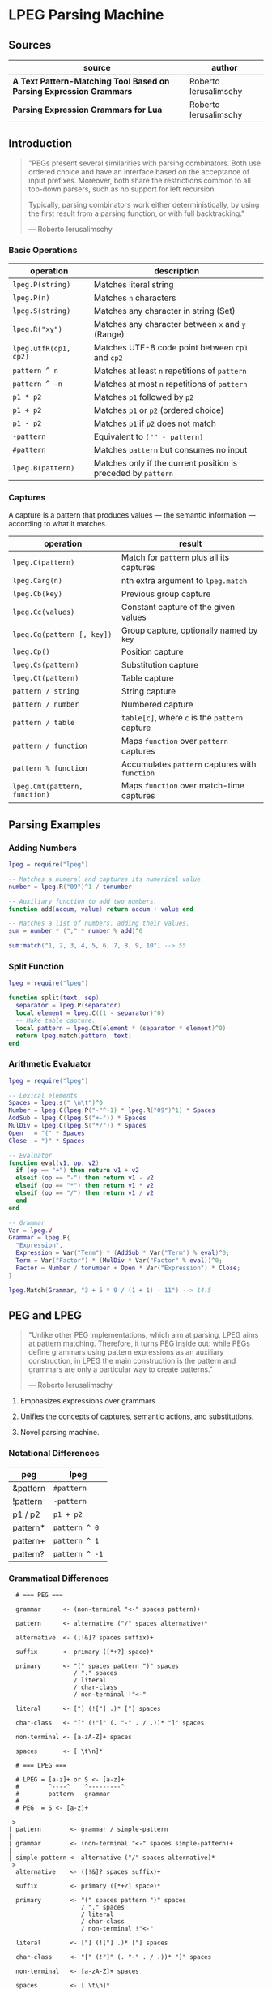 * LPEG Parsing Machine

** Sources

| source                                                              | author                |
|---------------------------------------------------------------------+-----------------------|
| *A Text Pattern-Matching Tool Based on Parsing Expression Grammars* | Roberto Ierusalimschy |
| *Parsing Expression Grammars for Lua*                               | Roberto Ierusalimschy |

** Introduction

#+begin_quote
  "PEGs present several similarities with parsing combinators. Both use ordered choice
   and have an interface based on the acceptance of input prefixes. Moreover, both share
   the restrictions common to all top-down parsers, such as no support for left recursion.

   Typically, parsing combinators work either deterministically, by using the first result
   from a parsing function, or with full backtracking."

  — Roberto Ierusalimschy
#+end_quote

*** Basic Operations

| operation             | description                                                   |
|-----------------------+---------------------------------------------------------------|
| ~lpeg.P(string)~      | Matches literal string                                        |
| ~lpeg.P(n)~           | Matches ~n~ characters                                        |
| ~lpeg.S(string)~      | Matches any character in string (Set)                         |
| ~lpeg.R("xy")~        | Matches any character between ~x~ and ~y~ (Range)             |
| ~lpeg.utfR(cp1, cp2)~ | Matches UTF-8 code point between ~cp1~ and ~cp2~              |
| ~pattern ^ n~         | Matches at least ~n~ repetitions of ~pattern~                 |
| ~pattern ^ -n~        | Matches at most ~n~ repetitions of ~pattern~                  |
| ~p1 * p2~             | Matches ~p1~ followed by ~p2~                                 |
| ~p1 + p2~             | Matches ~p1~ or ~p2~ (ordered choice)                         |
| ~p1 - p2~             | Matches ~p1~ if ~p2~ does not match                           |
| ~-pattern~            | Equivalent to ~("" - pattern)~                                |
| ~#pattern~            | Matches ~pattern~ but consumes no input                       |
| ~lpeg.B(pattern)~     | Matches only if the current position is preceded by ~pattern~ |

*** Captures

A capture is a pattern that produces values — the semantic information — according
to what it matches.

| operation                     | result                                         |
|-------------------------------+------------------------------------------------|
| ~lpeg.C(pattern)~             | Match for ~pattern~ plus all its captures      |
| ~lpeg.Carg(n)~                | nth extra argument to ~lpeg.match~             |
| ~lpeg.Cb(key)~                | Previous group capture                         |
| ~lpeg.Cc(values)~             | Constant capture  of the given values          |
| ~lpeg.Cg(pattern [, key])~    | Group capture, optionally named by ~key~       |
| ~lpeg.Cp()~                   | Position capture                               |
| ~lpeg.Cs(pattern)~            | Substitution capture                           |
| ~lpeg.Ct(pattern)~            | Table capture                                  |
| ~pattern / string~            | String capture                                 |
| ~pattern / number~            | Numbered capture                               |
| ~pattern / table~             | ~table[c]~, where ~c~ is the ~pattern~ capture |
| ~pattern / function~          | Maps ~function~ over ~pattern~ captures        |
| ~pattern % function~          | Accumulates ~pattern~ captures with ~function~ |
| ~lpeg.Cmt(pattern, function)~ | Maps ~function~ over match-time captures       |

** Parsing Examples

*** Adding Numbers

#+begin_src lua
  lpeg = require("lpeg")

  -- Matches a numeral and captures its numerical value.
  number = lpeg.R("09")^1 / tonumber

  -- Auxiliary function to add two numbers.
  function add(accum, value) return accum + value end

  -- Matches a list of numbers, adding their values.
  sum = number * ("," * number % add)^0

  sum:match("1, 2, 3, 4, 5, 6, 7, 8, 9, 10") --> 55
#+end_src

*** Split Function

#+begin_src lua
  lpeg = require("lpeg")

  function split(text, sep)
    separator = lpeg.P(separator)
    local element = lpeg.C((1 - separator)^0)
    -- Make table capture.
    local pattern = lpeg.Ct(element * (separator * element)^0)
    return lpeg.match(pattern, text)
  end
#+end_src

*** Arithmetic Evaluator

#+begin_src lua
  lpeg = require("lpeg")

  -- Lexical elements
  Spaces = lpeg.s(" \n\t")^0
  Number = lpeg.C(lpeg.P("-"^-1) * lpeg.R("09")^1) * Spaces
  AddSub = lpeg.C(lpeg.S("+-")) * Spaces
  MulDiv = lpeg.C(lpeg.S("*/")) * Spaces
  Open   = "(" * Spaces
  Close  = ")" * Spaces

  -- Evaluator
  function eval(v1, op, v2)
    if (op == "+") then return v1 + v2
    elseif (op == "-") then return v1 - v2
    elseif (op == "*") then return v1 * v2
    elseif (op == "/") then return v1 / v2
    end
  end

  -- Grammar
  Var = lpeg.V
  Grammar = lpeg.P{
    "Expression",
    Expression = Var("Term") * (AddSub * Var("Term") % eval)^0;
    Term = Var("Factor") * (MulDiv * Var("Factor" % eval))^0;
    Factor = Number / tonumber + Open * Var("Expression") * Close;
  }

  lpeg.Match(Grammar, "3 + 5 * 9 / (1 + 1) - 11") --> 14.5
#+end_src

** PEG and LPEG

#+begin_quote
  "Unlike other PEG implementations, which aim at parsing, LPEG aims at pattern matching.
   Therefore, it turns PEG inside out: while PEGs define grammars using pattern expressions
   as an auxiliary construction, in LPEG the main construction is the pattern and grammars
   are only a particular way to create patterns."

   — Roberto Ierusalimschy
#+end_quote

1. Emphasizes expressions over grammars

2. Unifies the concepts of captures, semantic actions, and substitutions.

3. Novel parsing machine.

*** Notational Differences

| peg      | lpeg           |
|----------+----------------|
| &pattern | ~#pattern~     |
| !pattern | ~-pattern~     |
| p1 / p2  | ~p1 + p2~      |
| pattern* | ~pattern ^ 0~  |
| pattern+ | ~pattern ^ 1~  |
| pattern? | ~pattern ^ -1~ |

*** Grammatical Differences

#+begin_example
  # === PEG ===

  grammar      <- (non-terminal "<-" spaces pattern)+

  pattern      <- alternative ("/" spaces alternative)*

  alternative  <- ([!&]? spaces suffix)+

  suffix       <- primary ([*+?] space)*

  primary      <- "(" spaces pattern ")" spaces
                  / "." spaces
                  / literal
                  / char-class
                  / non-terminal !"<-"

  literal      <- ["] (!["] .)* ["] spaces

  char-class   <- "[" (!"]" (. "-" . / .))* "]" spaces

  non-terminal <- [a-zA-Z]+ spaces

  spaces       <- [ \t\n]*

  # === LPEG ===

  # LPEG = [a-z]+ or S <- [a-z]+
  #        ^----^    ^---------^
  #        pattern   grammar
  #
  # PEG  = S <- [a-z]+

 >
| pattern        <- grammar / simple-pattern
|
| grammar        <- (non-terminal "<-" spaces simple-pattern)+
|
| simple-pattern <- alternative ("/" spaces alternative)*
 >
  alternative    <- ([!&]? spaces suffix)+

  suffix         <- primary ([*+?] space)*

  primary        <- "(" spaces pattern ")" spaces
                    / "." spaces
                    / literal
                    / char-class
                    / non-terminal !"<-"

  literal        <- ["] (!["] .)* ["] spaces

  char-class     <- "[" (!"]" (. "-" . / .))* "]" spaces

  non-terminal   <- [a-zA-Z]+ spaces

  spaces         <- [ \t\n]*
#+end_example

** Repetition

- blind greedy (possessive) :: Always matches the maximum possible span, disregarding what
  comes afterward.

- non-blind greedy :: Repeats as many times as possible so long as the rest of the pattern
  matches.

- blind non-greedy :: Always matches *ε*. Not useful.

- non-blind non-greedy (lazy or reluctant) :: Match the minimum number of *E₁* up to the
  first *E₂*.

| Repetition           | PEG              |
|----------------------+------------------|
| blind greedy         | *S <- E S / ε*   |
| non-blind greedy     | *S <- E₁ S / E₂* |
| non-blind non-greedy | *S <- E₂ / E₁ S* |

** Finite Automata to PEG

Depending on the order of the terms in rule *A*, the grammar matches the longest or the
shortest subject's prefix ending with *ana*.

#+begin_example
  === NFA ===

  +-.->
   \ /
   [A]-a->[B]-n->[C]-a->(D)

  === PEG ===

  A <- . A / "a" B
  B <- "n" C
  C <- "a" D
  D <- ε
#+end_example

** The Parsing Machine

- State = (N ∪ Fail, N, StackEntry*, Capture*) :: The virtual machine keeps its state in
  four registers: (current instruction, current subject position, stack, capture list)

- N ∪ Fail (current instruction) :: Keeps the index of the next instruction to be executed
  (a natural number). It may also have a special *Fail* value, meaning that some match
  failed and the machine must backtrack.

- N (current subject position) :: keeps the current position in the subject (a natural number).

- StackEntry* (stack) :: A list of two kinds of entries: *N ∪ (N, N, Capture\star{})*.
  The first kind represents return addresses (a natural number). Each nonterminal
  translates to a call to its corresponding production. When that production finishes
  in success it must return to the point after the call, which will be at the top of
  the stack. The second kind of entry represents pending alternatives (backtrack entries).
  Whenever there is a choice, the machine follows the first option and pushes on the
  stack information on how to pursue the other option if the first one fails. Each such
  entry comprises the instruction to follow in case of failure plus all information needed
  to backtrack to the current state (that is, the subject position and the capture list).

- Capture* (capture list) :: Keeps information about captures made by the pattern: *(N, N)*.
  Each entry stores the subject position and the index of the instruction that created the
  entry, wherein there is extra information about the capture.

*** Basic Instructions

| current state                 | instruction      | next state                 |
|-------------------------------+------------------+----------------------------|
| (p, i, e, c)                  | Char x, S[i] = x | (p+1, i+1, e, c)           |
| (p, i, e, c)                  | Char x, S[i] ≠ x | (Fail, i, e, c)            |
| (p, i, e, c)                  | Jump L           | (p+L, i, e, c)             |
| (p, i, e, c)                  | Choice L         | (p+1, i, (p+L, i, c):e, c) |
| (p, i, e, c)                  | Call L           | (p+L, i, (p+1):e, c)       |
| (p₀, i, p₁:e, c)              | Return           | (p₁, i, e, c)              |
| (p, i, h:e, c)                | Commit L         | (p+L, i, e, c)             |
| (p, i, e, c)                  | Capture K        | (p+1, i, e, (i, p):c)      |
| (p, i, e, c)                  | Fail             | (Fail, i, e, c)            |
| (Fail, i, p:e, c)             | any              | (Fail, i, e, c)            |
| (Fail, i₀, (p, i₁, c₁):e, c₀) | any              | (p, i₁, e, c₁)             |

- Char char :: If the character in the current subject position is equal to *char*. the machine
  consumes the current character and moves to the next instruction.

- Fail :: Forces failure. First the machine pops any return addresses from the top of the stack.
  If the stack is empty, the machine halts and the whole pattern fails. Otherwise, the machine
  pops the top backtrack entry and assigns the saved values to their respective registers.

- Jump label :: Jumps to instruction *label*. All instructions that need a label express the label
  as an offset from the current instruction. Jump instructions organize grammars and implement
  proper tail calls.

- Choice label :: Pushes a backtrack entry onto the stack, saving the current machine state plus
  the given label as the alternative instruction.

- Call label :: Calls instruction *label* by saving the stack address of the next instruction
  and then jumping to instruction *label*. *Call* implements non-terminals.

- Return :: Returns from a *Call*, popping an address from the stack and jumping to it. Complete
  patterns leave no entries on the stack.

- Commit label :: Commits to a *Choice*. Discards the top entry from the stack and jumps to *label*.

- Capture extra-info :: Adds an entry to the capture list with the current subject position and
  instruction. If the complete pattern matches, a postprocessor traverses the capture list and,
  using the pointers to the instructions that created each entry, builds the capture values.

- End :: The machine returns, signalling that the match succeeds.

*** Extra Instructions

| current state                | instruction                    | next state                   |
|------------------------------+--------------------------------+------------------------------|
| (p, i, e, c)                 | Charset X, S[i] ∈ X            | (p+1, i+1, e, c)             |
| (p, i, e, c)                 | Charset X, S[i] ∉ X            | (Fail, i, e, c)              |
| (p, i, e, c)                 | Any n, i + n ≤ \vert{}S\vert{} | (p+1, i+n, e, c)             |
| (p, i, e, c)                 | Any n, i + n > \vert{}S\vert{} | (Fail, i, e, c)              |
| (p₀, i₀, (p₁, i₁, c₁):e, c₀) | PartialCommit l                | (p₀+l, i₀, (p₁,i₀,c₀):e, c₀) |
| (p, i, e, c)                 | Span X, S[i] ∈ X               | (p, i+1, e, c)               |
| (p, i, e, c)                 | Span X, S[i] ∉ X               | (p+1, i, e, c)               |
| (p, i, h:e, c)               | FailTwice                      | (Fail, i, e, c)              |
| (p₀, i₀, (p₁, i₁, c₁):e, c₀) | BackCommit l                   | (p₀+l, i₁, e, c₁)            |

- Charset set :: Is the current character a member of the *set*. Sets are represented as bit sets,
  with one bit for each possible character value.

- Any n :: Checks whether there are at least *n* characters in the current subject position.

*** Grammars to Instructions

#+begin_src lua
  -- === LPEG ==

  lpeg = require("lpeg")

  Var = lpeg.V
  Set = lpeg.S

  Grammar = lpeg.P{
        "S",                            -- start symbol
        S = Var("B") + (1 - Set("()")), -- S <- <B> / [^()]
        B = '(' * Var("S") * ')'        -- B <- '(' <S> ')'
  }

  -- === Virtual Machine ===
  --[[
      Call S
      Jump L2

   S: Choice L4
      Call B
      Commit L5
  L4: Charset [^()]
  L5: Return

   B: Char '('
      Call S
      Char ')'
      Return

  L2: End
  --]]
#+end_src
